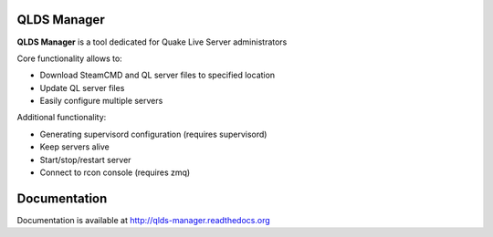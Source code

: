 QLDS Manager
============

**QLDS Manager** is a tool dedicated for Quake Live Server administrators

Core functionality allows to:

* Download SteamCMD and QL server files to specified location
* Update QL server files
* Easily configure multiple servers

Additional functionality:

* Generating supervisord configuration (requires supervisord)
* Keep servers alive
* Start/stop/restart server
* Connect to rcon console (requires zmq)

Documentation
=============

Documentation is available at http://qlds-manager.readthedocs.org


